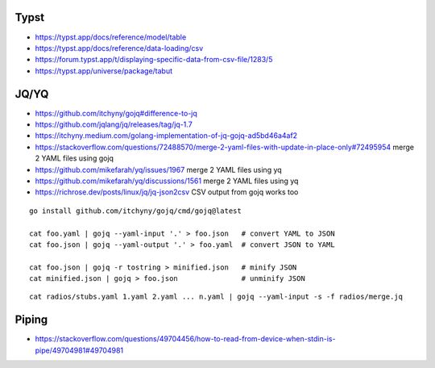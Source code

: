 Typst
-----

* https://typst.app/docs/reference/model/table
* https://typst.app/docs/reference/data-loading/csv
* https://forum.typst.app/t/displaying-specific-data-from-csv-file/1283/5
* https://typst.app/universe/package/tabut


JQ/YQ
-----

* https://github.com/itchyny/gojq#difference-to-jq
* https://github.com/jqlang/jq/releases/tag/jq-1.7
* https://itchyny.medium.com/golang-implementation-of-jq-gojq-ad5bd46a4af2
* https://stackoverflow.com/questions/72488570/merge-2-yaml-files-with-update-in-place-only#72495954  merge 2 YAML files using gojq
* https://github.com/mikefarah/yq/issues/1967  merge 2 YAML files using yq
* https://github.com/mikefarah/yq/discussions/1561  merge 2 YAML files using yq
* https://richrose.dev/posts/linux/jq/jq-json2csv  CSV output from gojq works too

::

    go install github.com/itchyny/gojq/cmd/gojq@latest

    cat foo.yaml | gojq --yaml-input '.' > foo.json   # convert YAML to JSON
    cat foo.json | gojq --yaml-output '.' > foo.yaml  # convert JSON to YAML

    cat foo.json | gojq -r tostring > minified.json   # minify JSON
    cat minified.json | gojq > foo.json               # unminify JSON

::

    cat radios/stubs.yaml 1.yaml 2.yaml ... n.yaml | gojq --yaml-input -s -f radios/merge.jq


Piping
------

* https://stackoverflow.com/questions/49704456/how-to-read-from-device-when-stdin-is-pipe/49704981#49704981
